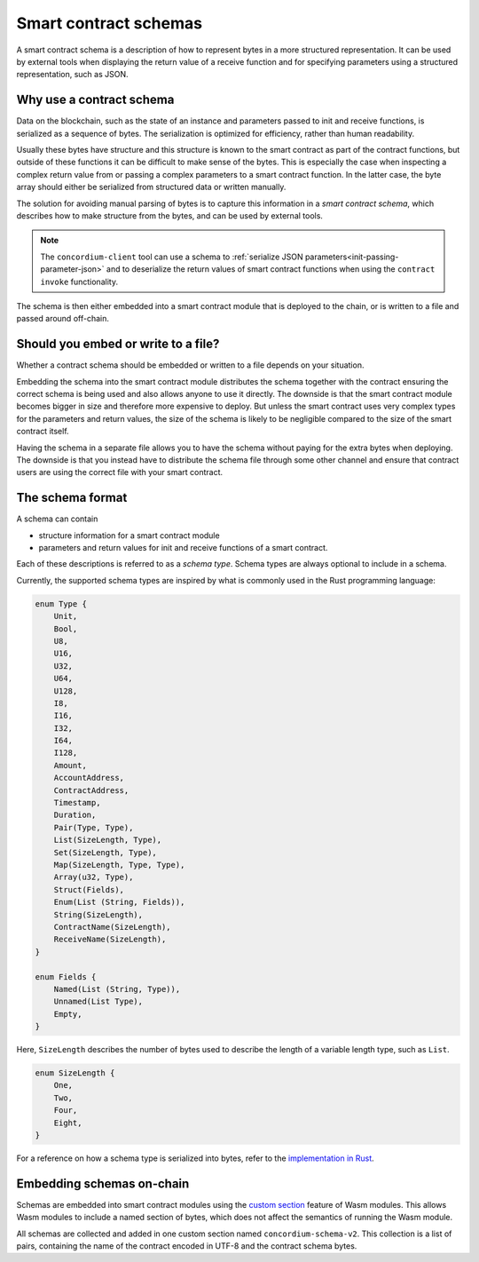 .. Should answer:
..
.. - Why should I use a schema?
.. - What is a schema?
.. - Where to use a schema?
.. - How is a schema embedded?
.. - Should I embed or write to file?
..

.. _`custom section`: https://webassembly.github.io/spec/core/appendix/custom.html
.. _`implementation in Rust`: https://github.com/Concordium/concordium-contracts-common/blob/main/concordium-contracts-common/src/schema.rs

.. _contract-schema:

======================
Smart contract schemas
======================

A smart contract schema is a description of how to represent bytes in a more
structured representation. It can be used by external tools when displaying the
return value of a receive function and for specifying parameters using a
structured representation, such as JSON.

.. seealso::

   For instructions on how to build the schema for a smart contract module in
   Rust, see :ref:`build-schema`.

Why use a contract schema
=========================

Data on the blockchain, such as the state of an instance and parameters passed
to init and receive functions, is serialized as a sequence of bytes.
The serialization is optimized for efficiency, rather than human readability.

.. todo::

   Consider rewriting this subsection as it can be somewhat difficult to
   understand; in particular, possibly just say that for convenience, the user
   can pass unserialized data into a function as long as they also provide a
   schema that spells out how to (de)serialize the data.

Usually these bytes have structure and this structure is known to the smart
contract as part of the contract functions, but outside of these functions it
can be difficult to make sense of the bytes. This is especially the case when
inspecting a complex return value from or passing a complex parameters to a
smart contract function.
In the latter case, the byte array should either be serialized from structured data
or written manually.

The solution for avoiding manual parsing of bytes is to capture this information
in a *smart contract schema*, which describes how to make structure from the
bytes, and can be used by external tools.

.. note::

   The ``concordium-client`` tool can use a schema to
   :ref:`serialize JSON parameters<init-passing-parameter-json>`
   and to deserialize the return values of smart contract functions when using
   the ``contract invoke`` functionality.

The schema is then either embedded into a smart contract module that is deployed
to the chain, or is written to a file and passed around off-chain.

Should you embed or write to a file?
====================================

Whether a contract schema should be embedded or written to a file depends on
your situation.

Embedding the schema into the smart contract module distributes the schema
together with the contract ensuring the correct schema is being used and also
allows anyone to use it directly. The downside is that the smart contract module
becomes bigger in size and therefore more expensive to deploy.
But unless the smart contract uses very complex types for the parameters and
return values, the size of the schema is likely to be negligible compared to the
size of the smart contract itself.

Having the schema in a separate file allows you to have the schema without
paying for the extra bytes when deploying.
The downside is that you instead have to distribute the schema file through some
other channel and ensure that contract users are using the correct file with your
smart contract.

The schema format
=================

.. todo::

   Clarify whether we talk about *any* abstract schema that a user could implement,
   or a specific schema supplied by Concordium. Then only talk about one or the other,
   or at least clearly separate the discussion of those.

A schema can contain

- structure information for a smart contract module
- parameters and return values for init and receive functions of a smart contract.

Each of these descriptions is referred to as a *schema type*. Schema types are always
optional to include in a schema.

Currently, the supported schema types are inspired by what is commonly used in
the Rust programming language:

.. code-block:: rust

   enum Type {
       Unit,
       Bool,
       U8,
       U16,
       U32,
       U64,
       U128,
       I8,
       I16,
       I32,
       I64,
       I128,
       Amount,
       AccountAddress,
       ContractAddress,
       Timestamp,
       Duration,
       Pair(Type, Type),
       List(SizeLength, Type),
       Set(SizeLength, Type),
       Map(SizeLength, Type, Type),
       Array(u32, Type),
       Struct(Fields),
       Enum(List (String, Fields)),
       String(SizeLength),
       ContractName(SizeLength),
       ReceiveName(SizeLength),
   }

   enum Fields {
       Named(List (String, Type)),
       Unnamed(List Type),
       Empty,
   }


Here, ``SizeLength`` describes the number of bytes used to describe the length
of a variable length type, such as ``List``.

.. code-block:: rust

   enum SizeLength {
       One,
       Two,
       Four,
       Eight,
   }

For a reference on how a schema type is serialized into bytes, refer to the `implementation in Rust`_.

.. _contract-schema-which-to-choose:

Embedding schemas on-chain
==========================

Schemas are embedded into smart contract modules using the `custom
section`_ feature of Wasm modules.
This allows Wasm modules to include a named section of bytes, which does not
affect the semantics of running the Wasm module.

All schemas are collected and added in one custom section named
``concordium-schema-v2``.
This collection is a list of pairs, containing the name of the contract encoded
in UTF-8 and the contract schema bytes.
